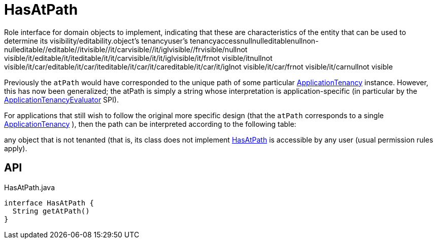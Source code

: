 = HasAtPath
:Notice: Licensed to the Apache Software Foundation (ASF) under one or more contributor license agreements. See the NOTICE file distributed with this work for additional information regarding copyright ownership. The ASF licenses this file to you under the Apache License, Version 2.0 (the "License"); you may not use this file except in compliance with the License. You may obtain a copy of the License at. http://www.apache.org/licenses/LICENSE-2.0 . Unless required by applicable law or agreed to in writing, software distributed under the License is distributed on an "AS IS" BASIS, WITHOUT WARRANTIES OR  CONDITIONS OF ANY KIND, either express or implied. See the License for the specific language governing permissions and limitations under the License.

Role interface for domain objects to implement, indicating that these are characteristics of the entity that can be used to determine its visibility/editability.object's tenancyuser's tenancyaccessnullnulleditablenullnon-nulleditable//editable//itvisible//it/carvisible//it/iglvisible//frvisible/nullnot visible/it/editable/it/iteditable/it/it/carvisible/it/it/iglvisible/it/frnot visible/itnullnot visible/it/car/editable/it/car/iteditable/it/car/it/careditable/it/car/it/iglnot visible/it/car/frnot visible/it/carnullnot visible

Previously the `atPath` would have corresponded to the unique path of some particular xref:refguide:extensions:index/secman/applib/tenancy/dom/ApplicationTenancy.adoc[ApplicationTenancy] instance. However, this has now been generalized; the atPath is simply a string whose interpretation is application-specific (in particular by the xref:refguide:extensions:index/secman/applib/tenancy/spi/ApplicationTenancyEvaluator.adoc[ApplicationTenancyEvaluator] SPI).

For applications that still wish to follow the original more specific design (that the `atPath` corresponds to a single xref:refguide:extensions:index/secman/applib/tenancy/dom/ApplicationTenancy.adoc[ApplicationTenancy] ), then the path can be interpreted according to the following table:

any object that is not tenanted (that is, its class does not implement xref:refguide:extensions:index/secman/applib/tenancy/dom/HasAtPath.adoc[HasAtPath] is accessible by any user (usual permission rules apply).

== API

[source,java]
.HasAtPath.java
----
interface HasAtPath {
  String getAtPath()
}
----

